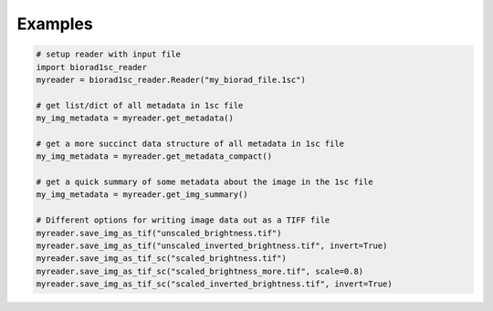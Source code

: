 Examples
========

.. code:: python

    # setup reader with input file
    import biorad1sc_reader
    myreader = biorad1sc_reader.Reader("my_biorad_file.1sc")
    
    # get list/dict of all metadata in 1sc file
    my_img_metadata = myreader.get_metadata()

    # get a more succinct data structure of all metadata in 1sc file
    my_img_metadata = myreader.get_metadata_compact()

    # get a quick summary of some metadata about the image in the 1sc file
    my_img_metadata = myreader.get_img_summary()

    # Different options for writing image data out as a TIFF file
    myreader.save_img_as_tif("unscaled_brightness.tif")
    myreader.save_img_as_tif("unscaled_inverted_brightness.tif", invert=True)
    myreader.save_img_as_tif_sc("scaled_brightness.tif")
    myreader.save_img_as_tif_sc("scaled_brightness_more.tif", scale=0.8)
    myreader.save_img_as_tif_sc("scaled_inverted_brightness.tif", invert=True)

